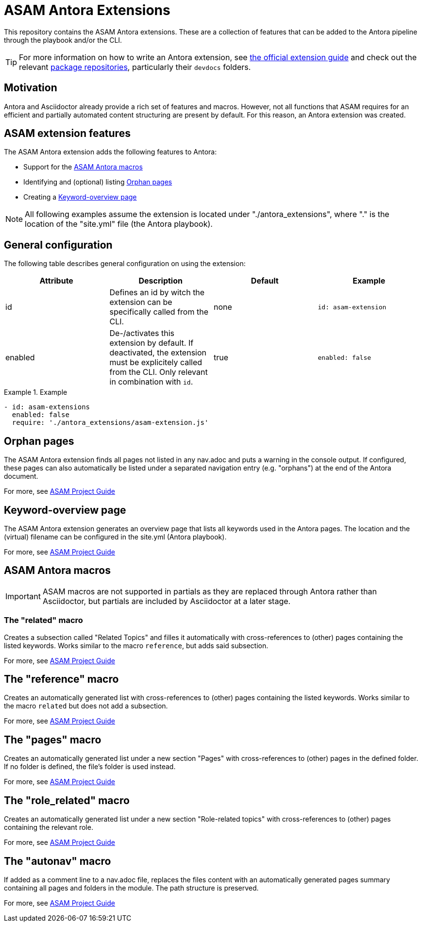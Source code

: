 = ASAM Antora Extensions

This repository contains the ASAM Antora extensions.
These are a collection of features that can be added to the Antora pipeline through the playbook and/or the CLI.

TIP: For more information on how to write an Antora extension, see https://docs.antora.org/antora/latest/extend/extensions/[the official extension guide] and check out the relevant https://gitlab.com/antora/antora/-/tree/main/packages[package repositories], particularly their `devdocs` folders.


== Motivation
Antora and Asciidoctor already provide a rich set of features and macros.
However, not all functions that ASAM requires for an efficient and partially automated content structuring are present by default.
For this reason, an Antora extension was created.

== ASAM extension features
The ASAM Antora extension adds the following features to Antora:

* Support for the <<ASAM Antora macros>>
* Identifying and (optional) listing <<Orphan pages>>
* Creating a <<Keyword-overview page>>

NOTE: All following examples assume the extension is located under "./antora_extensions", where "." is the location of the "site.yml" file (the Antora playbook).

== General configuration
The following table describes general configuration on using the extension:

|===
|Attribute |Description |Default |Example

|id
|Defines an id by witch the extension can be specifically called from the CLI.
|none
|`id: asam-extension`

|enabled
|De-/activates this extension by default.
If deactivated, the extension must be explicitely called from the CLI.
Only relevant in combination with `id`.
|true
|`enabled: false`
|===

.Example
====
[source,yaml]
----
- id: asam-extensions
  enabled: false
  require: './antora_extensions/asam-extension.js'
----
====

== Orphan pages
The ASAM Antora extension finds all pages not listed in any nav.adoc and puts a warning in the console output.
If configured, these pages can also automatically be listed under a separated navigation entry (e.g. "orphans") at the end of the Antora document.

For more, see https://asam-ev.github.io/asam-project-guide/asamprojectguide/project-guide/special-macros.html#_orphan_pages[ASAM Project Guide^]

== Keyword-overview page
The ASAM Antora extension generates an overview page that lists all keywords used in the Antora pages.
The location and the (virtual) filename can be configured in the site.yml (Antora playbook).

For more, see https://asam-ev.github.io/asam-project-guide/asamprojectguide/project-guide/special-macros.html#_keyword_overview_page[ASAM Project Guide^]

== ASAM Antora macros
IMPORTANT: ASAM macros are not supported in partials as they are replaced through Antora rather than Asciidoctor, but partials are included by Asciidoctor at a later stage.

=== The "related" macro
Creates a subsection called "Related Topics" and filles it automatically with cross-references to (other) pages containing the listed keywords.
Works similar to the macro `reference`, but adds said subsection.

For more, see https://asam-ev.github.io/asam-project-guide/asamprojectguide/project-guide/macros/macro-related.html[ASAM Project Guide^]

== The "reference" macro
Creates an automatically generated list with cross-references to (other) pages containing the listed keywords.
Works similar to the macro `related` but does not add a subsection.

For more, see https://asam-ev.github.io/asam-project-guide/asamprojectguide/project-guide/macros/macro-reference.html[ASAM Project Guide^]

== The "pages" macro
Creates an automatically generated list under a new section "Pages" with cross-references to (other) pages in the defined folder.
If no folder is defined, the file's folder is used instead.

For more, see https://asam-ev.github.io/asam-project-guide/asamprojectguide/project-guide/macros/macro-pages.html[ASAM Project Guide^]

== The "role_related" macro
Creates an automatically generated list under a new section "Role-related topics" with cross-references to (other) pages containing the relevant role.

For more, see https://asam-ev.github.io/asam-project-guide/asamprojectguide/project-guide/macros/macro-role_related.html[ASAM Project Guide^]

== The "autonav" macro
If added as a comment line to a nav.adoc file, replaces the files content with an automatically generated pages summary containing all pages and folders in the module.
The path structure is preserved.

For more, see https://asam-ev.github.io/asam-project-guide/asamprojectguide/project-guide/macros/macro-autonav.html[ASAM Project Guide^]